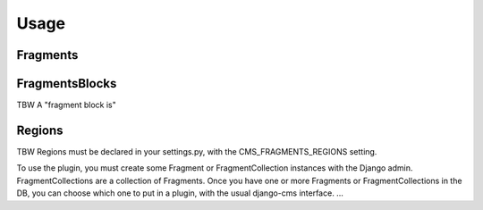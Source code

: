 =====
Usage
=====

Fragments
---------



FragmentsBlocks
---------------

TBW
A "fragment block is"


Regions
---------------

TBW
Regions must be declared in your settings.py, with the CMS_FRAGMENTS_REGIONS setting.





To use the plugin, you must create some Fragment or FragmentCollection instances with the Django admin.
FragmentCollections are a collection of Fragments.
Once you have one or more Fragments or FragmentCollections in the DB, you can choose which one to put in a
plugin, with the usual django-cms interface.
...